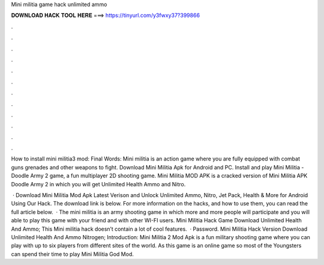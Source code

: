 Mini militia game hack unlimited ammo



𝐃𝐎𝐖𝐍𝐋𝐎𝐀𝐃 𝐇𝐀𝐂𝐊 𝐓𝐎𝐎𝐋 𝐇𝐄𝐑𝐄 ===> https://tinyurl.com/y3fwxy37?399866



.



.



.



.



.



.



.



.



.



.



.



.

How to install mini militia3 mod: Final Words: Mini militia is an action game where you are fully equipped with combat guns grenades and other weapons to fight. Download Mini Militia Apk for Android and PC. Install and play Mini Militia - Doodle Army 2 game, a fun multiplayer 2D shooting game. Mini Militia MOD APK is a cracked version of Mini Militia APK Doodle Army 2 in which you will get Unlimited Health Ammo and Nitro.

 · Download Mini Militia Mod Apk Latest Verison and Unlock Unlimited Ammo, Nitro, Jet Pack, Health & More for Android Using Our Hack. The download link is below. For more information on the hacks, and how to use them, you can read the full article below.  · The mini militia is an army shooting game in which more and more people will participate and you will able to play this game with your friend and with other WI-FI users. Mini Militia Hack Game Download Unlimited Health And Ammo; This Mini militia hack doesn’t contain a lot of cool features.  · Password. Mini Militia Hack Version Download Unlimited Health And Ammo Nitrogen; Introduction: Mini Militia 2 Mod Apk is a fun military shooting game where you can play with up to six players from different sites of the world. As this game is an online game so most of the Youngsters can spend their time to play Mini Militia God Mod.
